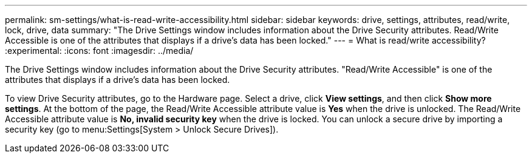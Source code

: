 ---
permalink: sm-settings/what-is-read-write-accessibility.html
sidebar: sidebar
keywords: drive, settings, attributes, read/write, lock, drive, data
summary: "The Drive Settings window includes information about the Drive Security attributes. Read/Write Accessible is one of the attributes that displays if a drive’s data has been locked."
---
= What is read/write accessibility?
:experimental:
:icons: font
:imagesdir: ../media/

[.lead]
The Drive Settings window includes information about the Drive Security attributes. "Read/Write Accessible" is one of the attributes that displays if a drive's data has been locked.

To view Drive Security attributes, go to the Hardware page. Select a drive, click *View settings*, and then click *Show more settings*. At the bottom of the page, the Read/Write Accessible attribute value is *Yes* when the drive is unlocked. The Read/Write Accessible attribute value is *No, invalid security key* when the drive is locked. You can unlock a secure drive by importing a security key (go to menu:Settings[System > Unlock Secure Drives]).
